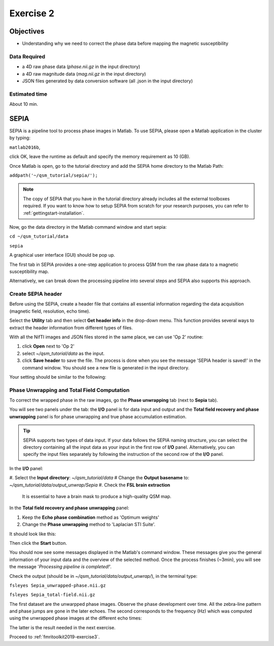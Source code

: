 .. _fmritoolkit2019-exercise2:

Exercise 2
==========

Objectives
----------

- Understanding why we need to correct the phase data before mapping the magnetic susceptibility

Data Required
^^^^^^^^^^^^^

- a 4D raw phase data (*phase.nii.gz* in the input directory)
- a 4D raw magnitude data (*mag.nii.gz* in the input directory)
- JSON files generated by data conversion software (all .json in the input directory)

Estimated time
^^^^^^^^^^^^^^

About 10 min.

SEPIA
-----

SEPIA is a pipeline tool to process phase images in Matlab. To use SEPIA, please open a Matlab application in the cluster by typing:

``matlab2016b``,

click OK, leave the runtime as default and specify the memory requirement as 10 (GB).

.. image:: images/matlab_job.png
   :align: center

Once Matlab is open, go to the tutorial directory and add the SEPIA home directory to the Matlab Path:

``addpath('~/qsm_tutorial/sepia/');``

.. note:: The copy of SEPIA that you have in the tutorial directory already includes all the external toolboxes required. If you want to know how to setup SEPIA from scratch for your research purposes, you can refer to :ref:`gettingstart-installation`.

Now, go the data directory in the Matlab command window and start sepia:

``cd ~/qsm_tutorial/data`` 

``sepia``

A graphical user interface (GUI) should be pop up. 

.. image:: images/sepia_layout.png
   :align: center

The first tab in SEPIA provides a one-step application to process QSM from the raw phase data to a magnetic susceptibility map. 

Alternatively, we can break down the processing pipeline into several steps and SEPIA also supports this approach. 

Create SEPIA header
^^^^^^^^^^^^^^^^^^^

Before using the SEPIA, create a header file that contains all essential information regarding the data acquisition (magnetic field, resolution, echo time). 

Select the **Utility** tab and then select **Get header info** in the drop-down menu. This function provides several ways to extract the header information from different types of files. 

With all the NifTI images and JSON files stored in the same place, we can use 'Op 2' routine: 

#. click **Open** next to 'Op 2' 
#. select *~/qsm_tutorial/data* as the input. 
#. click **Save header** to save the file. The process is done when you see the message 'SEPIA header is saved!' in the command window. You should see a new file is generated in the input directory. 

Your setting should be similar to the following:

.. image:: images/create_header.png
   :align: center

Phase Unwrapping and Total Field Computation
^^^^^^^^^^^^^^^^^^^^^^^^^^^^^^^^^^^^^^^^^^^^

To correct the wrapped phase in the raw images, go the **Phase unwrapping** tab (next to **Sepia** tab). 

You will see two panels under the tab: the **I/O** panel is for data input and output and the **Total field recovery and phase unwrapping** panel is for phase unwrapping and true phase accumulation estimation.

.. tip:: SEPIA supports two types of data input. If your data follows the SEPIA naming structure, you can select the directory containing all the input data as your input in the first row of **I/O** panel. Alternatively, you can specify the input files separately by following the instruction of the second row of the **I/O** panel. 

In the **I/O** panel:

#. Select the **Input directory**: *~/qsm_tutorial/data*
# Change the **Output basename** to: *~/qsm_tutorial/data/output_unwrap/Sepia*
#. Check the **FSL brain extraction** 
   It is essential to have a brain mask to produce a high-quality QSM map.  

In the **Total field recovery and phase unwrapping** panel: 

#. Keep the **Echo phase combination** method as 'Optimum weights'
#. Change the **Phase unwrapping** method to 'Laplacian STI Suite'. 

It should look like this:

.. image:: images/phase_unwrap_setting.png
   :align: center

Then click the **Start** button.

You should now see some messages displayed in the Matlab's command window. These messages give you the general information of your input data and the overview of the selected method. Once the process finishes (~3min), you will see the message '*Processing pipeline is completed!*'. 

Check the output (should be in *~/qsm_tutorial/data/output_unwrap/*), in the terminal type: 

``fsleyes Sepia_unwrapped-phase.nii.gz``

``fsleyes Sepia_total-field.nii.gz``

The first dataset are the unwarpped phase images. Observe the phase development over time. All the zebra-line pattern and phase jumps are gone in the later echoes. 
The second corresponds to the frequency (Hz) which was computed using the unwrapped phase images at the different echo times:

.. math::
   frequency = \frac{phase}{time}
   :label: fpt

The latter is the result needed in the next exercise. 

Proceed to :ref:`fmritoolkit2019-exercise3`.
